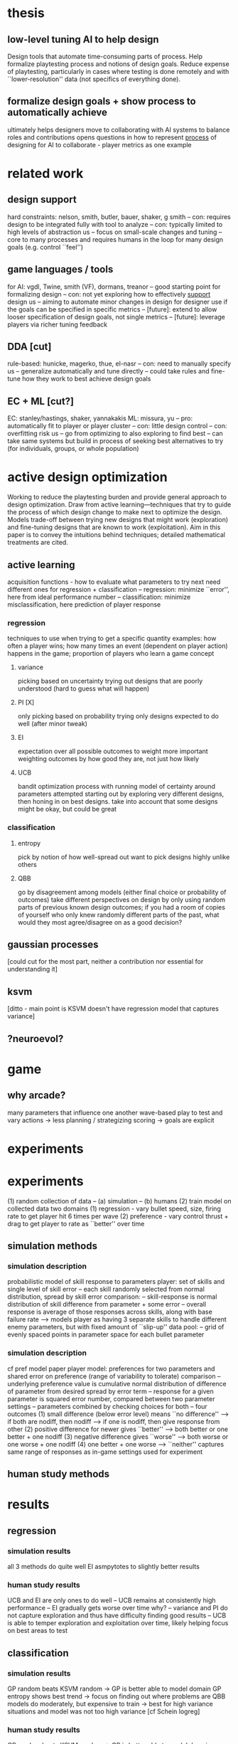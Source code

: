 * thesis
** low-level tuning AI to help design
   Design tools that automate time-consuming parts of process. 
   Help formalize playtesting process and notions of design goals.
   Reduce expense of playtesting, particularly in cases where testing is done remotely and with ``lower-resolution'' data (not specifics of everything done).
** formalize design goals + show process to automatically achieve
   ultimately helps designers move to collaborating with AI systems to balance roles and contributions
   opens questions in how to represent _process_ of designing for AI to collaborate - player metrics as one example
* related work
** design support
   hard constraints: nelson, smith, butler, bauer, shaker, g smith
   -- con: requires design to be integrated fully with tool to analyze
   -- con: typically limited to high levels of abstraction
   us
   -- focus on small-scale changes and tuning
   -- core to many processes and requires humans in the loop for many design goals (e.g. control ``feel'')
** game languages / tools
   for AI: vgdl, Twine, smith (VF), dormans, treanor
   -- good starting point for formalizing design
   -- con: not yet exploring how to effectively _support_ design
   us
   -- aiming to automate minor changes in design for designer use if the goals can be specified in specific metrics
   -- [future]: extend to allow looser specification of design goals, not single metrics
   -- [future]: leverage players via richer tuning feedback
** DDA [cut]
   rule-based: hunicke, magerko, thue, el-nasr
   -- con: need to manually specify
   us
   -- generalize automatically and tune directly
   -- could take rules and fine-tune how they work to best achieve design goals
** EC + ML [cut?]
   EC: stanley/hastings, shaker, yannakakis
   ML: missura, yu
   -- pro: automatically fit to player or player cluster
   -- con: little design control
   -- con: overfitting risk
   us
   -- go from optimizing to also exploring to find best
   -- can take same systems but build in process of seeking best alternatives to try (for individuals, groups, or whole population)
* active design optimization
  Working to reduce the playtesting burden and provide general approach to design optimization.
  Draw from active learning---techniques that try to guide the process of which design change to make next to optimize the design.
  Models trade-off between trying new designs that might work (exploration) and fine-tuning designs that are known to work (exploitation).
  Aim in this paper is to convey the intuitions behind techniques; detailed mathematical treatments are cited.
** active learning
   acquisition functions - how to evaluate what parameters to try next
   need different ones for regression + classification
   -- regression: minimize ``error'', here from ideal performance number
   -- classification: minimize misclassification, here prediction of player response
*** regression
    techniques to use when trying to get a specific quantity
    examples: how often a player wins; how many times an event (dependent on player action) happens in the game; proportion of players who learn a game concept
**** variance
     picking based on uncertainty
     trying out designs that are poorly understood (hard to guess what will happen)
**** PI [X]
     only picking based on probability
     trying only designs expected to do well (after minor tweak)
**** EI
     expectation over all possible outcomes to weight more important
     weighting outcomes by how good they are, not just how likely
**** UCB
     bandit optimization process with running model of certainty around parameters attempted
     starting out by exploring very different designs, then honing in on best designs. take into account that some designs might be okay, but could be great
*** classification
**** entropy
     pick by notion of how well-spread out
     want to pick designs highly unlike others
**** QBB
     go by disagreement among models (either final choice or probability of outcomes)
     take different perspectives on design by only using random parts of previous known design outcomes; if you had a room of copies of yourself who only knew randomly different parts of the past, what would they most agree/disagree on as a good decision?
** gaussian processes
   [could cut for the most part, neither a contribution nor essential for understanding it]
** ksvm
   [ditto - main point is KSVM doesn't have regression model that captures variance]
** ?neuroevol?
* game
** why arcade?
   many parameters that influence one another
   wave-based play to test and vary
   actions -> less planning / strategizing
   scoring -> goals are explicit
* experiments
* experiments
  (1) random collection of data
  -- (a) simulation
  -- (b) humans
  (2) train model on collected data
  two domains
  (1) regression - vary bullet speed, size, firing rate to get player hit 6 times per wave
  (2) preference - vary control thrust + drag to get player to rate as ``better'' over time
** simulation methods
*** simulation description
    probabilistic model of skill response to parameters
    player: set of skills and single level of skill error
    -- each skill randomly selected from normal distribution, spread by skill error
    comparison: 
    -- skill-response is normal distribution of skill difference from parameter + some error
    -- overall response is average of those responses across skills, along with base failure rate
    --> models player as having 3 separate skills to handle different enemy parameters, but with fixed amount of ``slip-up''
    data pool:
    -- grid of evenly spaced points in parameter space for each bullet parameter
*** simulation description
    cf pref model paper
    player model: preferences for two parameters and shared error on preference (range of variability to tolerate)
    comparison
    -- underlying preference value is cumulative normal distribution of difference of parameter from desired spread by error term
    -- response for a given parameter is squared error number, compared between two parameter settings
    -- parameters combined by checking choices for both
    -- four outcomes
    (1) small difference (below error level) means ``no difference''
    --> if both are nodiff, then nodiff
    --> if one is nodiff, then give response from other
    (2) positive difference for newer gives ``better''
    --> both better or one better + one nodiff
    (3) negative difference gives ``worse''
    --> both worse or one worse + one nodiff
    (4) one better + one worse --> ``neither''
    captures same range of responses as in-game settings used for experiment
** human study methods
* results
** regression
*** simulation results
    all 3 methods do quite well
    EI asmpytotes to slightly better results
*** human study results
    UCB and EI are only ones to do well
    -- UCB remains at consistently high performance
    -- EI gradually gets worse over time
    why?
    -- variance and PI do not capture exploration and thus have difficulty finding good results
    -- UCB is able to temper exploration and exploitation over time, likely helping focus on best areas to test
** classification
*** simulation results
    GP random beats KSVM random -> GP is better able to model domain
    GP entropy shows best trend -> focus on finding out where problems are
    QBB models do moderately, but expensive to train -> best for high variance situations and model was not too high variance [cf Schein logreg]
*** human study results
    GP random beats KSVM random -> GP is better able to model domain
    no strong winners, domain was very hard
    KSVM entropy is slightly better 
    QBB models don't perform 
    --> QBB + KSVM results suggest consistent domain but complex underlying model
* discussion
** AI for low-level design
** applications
   automating small aspects of design
   opening new ways of using design tools to seek out goals
   employing in automated game generation to guide process
